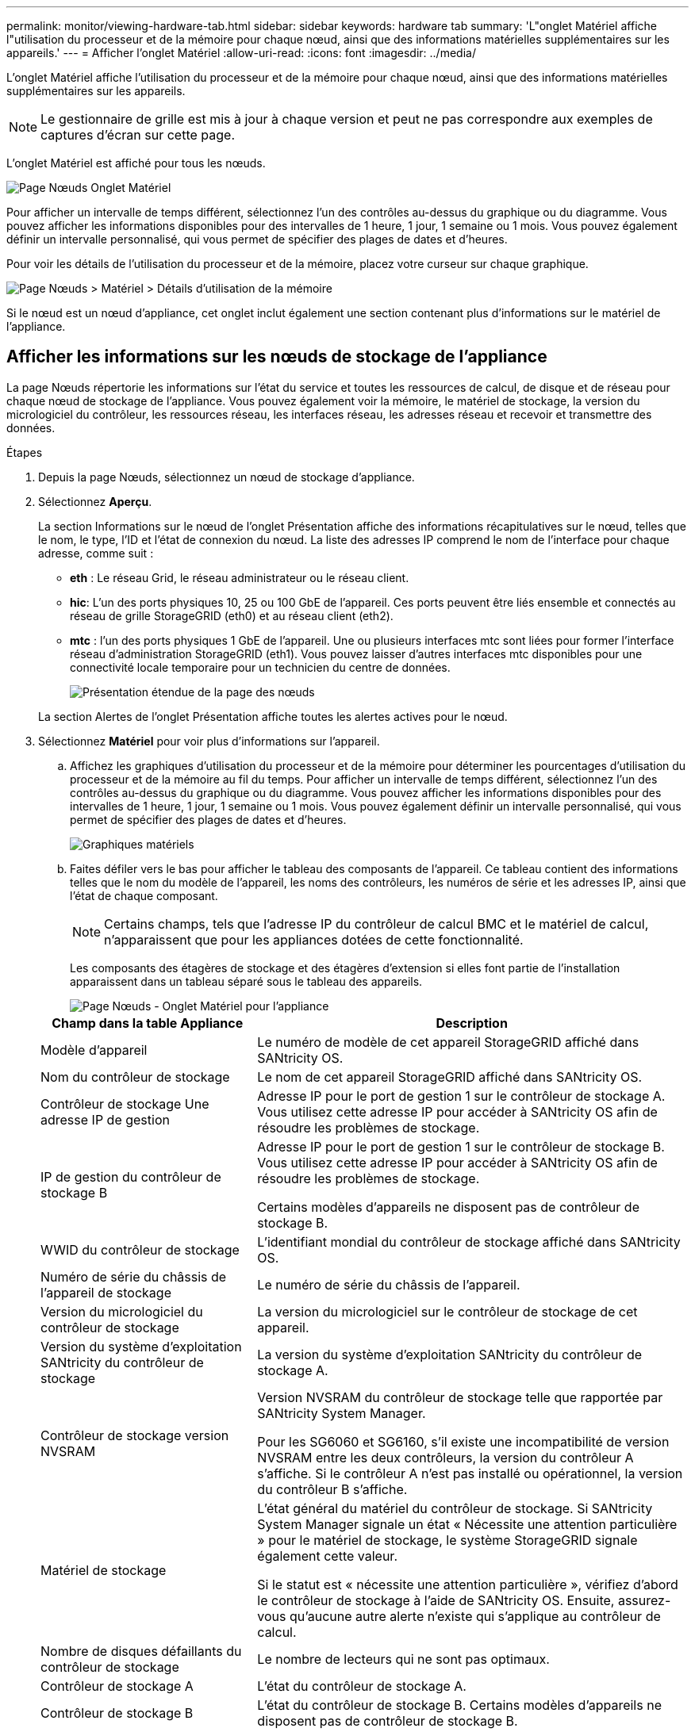---
permalink: monitor/viewing-hardware-tab.html 
sidebar: sidebar 
keywords: hardware tab 
summary: 'L"onglet Matériel affiche l"utilisation du processeur et de la mémoire pour chaque nœud, ainsi que des informations matérielles supplémentaires sur les appareils.' 
---
= Afficher l'onglet Matériel
:allow-uri-read: 
:icons: font
:imagesdir: ../media/


[role="lead"]
L'onglet Matériel affiche l'utilisation du processeur et de la mémoire pour chaque nœud, ainsi que des informations matérielles supplémentaires sur les appareils.


NOTE: Le gestionnaire de grille est mis à jour à chaque version et peut ne pas correspondre aux exemples de captures d'écran sur cette page.

L'onglet Matériel est affiché pour tous les nœuds.

image::../media/nodes_page_hardware_tab_graphs.png[Page Nœuds Onglet Matériel]

Pour afficher un intervalle de temps différent, sélectionnez l’un des contrôles au-dessus du graphique ou du diagramme.  Vous pouvez afficher les informations disponibles pour des intervalles de 1 heure, 1 jour, 1 semaine ou 1 mois.  Vous pouvez également définir un intervalle personnalisé, qui vous permet de spécifier des plages de dates et d'heures.

Pour voir les détails de l'utilisation du processeur et de la mémoire, placez votre curseur sur chaque graphique.

image::../media/nodes_page_memory_usage_details.png[Page Nœuds > Matériel > Détails d'utilisation de la mémoire]

Si le nœud est un nœud d’appliance, cet onglet inclut également une section contenant plus d’informations sur le matériel de l’appliance.



== Afficher les informations sur les nœuds de stockage de l'appliance

La page Nœuds répertorie les informations sur l'état du service et toutes les ressources de calcul, de disque et de réseau pour chaque nœud de stockage de l'appliance.  Vous pouvez également voir la mémoire, le matériel de stockage, la version du micrologiciel du contrôleur, les ressources réseau, les interfaces réseau, les adresses réseau et recevoir et transmettre des données.

.Étapes
. Depuis la page Nœuds, sélectionnez un nœud de stockage d’appliance.
. Sélectionnez *Aperçu*.
+
La section Informations sur le nœud de l'onglet Présentation affiche des informations récapitulatives sur le nœud, telles que le nom, le type, l'ID et l'état de connexion du nœud.  La liste des adresses IP comprend le nom de l'interface pour chaque adresse, comme suit :

+
** *eth* : Le réseau Grid, le réseau administrateur ou le réseau client.
** *hic*: L'un des ports physiques 10, 25 ou 100 GbE de l'appareil.  Ces ports peuvent être liés ensemble et connectés au réseau de grille StorageGRID (eth0) et au réseau client (eth2).
** *mtc* : l’un des ports physiques 1 GbE de l’appareil.  Une ou plusieurs interfaces mtc sont liées pour former l'interface réseau d'administration StorageGRID (eth1).  Vous pouvez laisser d’autres interfaces mtc disponibles pour une connectivité locale temporaire pour un technicien du centre de données.
+
image::../media/nodes_page_overview_tab_extended.png[Présentation étendue de la page des nœuds]

+
La section Alertes de l’onglet Présentation affiche toutes les alertes actives pour le nœud.



. Sélectionnez *Matériel* pour voir plus d’informations sur l’appareil.
+
.. Affichez les graphiques d’utilisation du processeur et de la mémoire pour déterminer les pourcentages d’utilisation du processeur et de la mémoire au fil du temps.  Pour afficher un intervalle de temps différent, sélectionnez l’un des contrôles au-dessus du graphique ou du diagramme.  Vous pouvez afficher les informations disponibles pour des intervalles de 1 heure, 1 jour, 1 semaine ou 1 mois.  Vous pouvez également définir un intervalle personnalisé, qui vous permet de spécifier des plages de dates et d'heures.
+
image::../media/nodes_page_hardware_tab_graphs.png[Graphiques matériels]

.. Faites défiler vers le bas pour afficher le tableau des composants de l'appareil.  Ce tableau contient des informations telles que le nom du modèle de l'appareil, les noms des contrôleurs, les numéros de série et les adresses IP, ainsi que l'état de chaque composant.
+

NOTE: Certains champs, tels que l'adresse IP du contrôleur de calcul BMC et le matériel de calcul, n'apparaissent que pour les appliances dotées de cette fonctionnalité.

+
Les composants des étagères de stockage et des étagères d'extension si elles font partie de l'installation apparaissent dans un tableau séparé sous le tableau des appareils.

+
image::../media/nodes_page_hardware_tab_for_appliance.png[Page Nœuds - Onglet Matériel pour l'appliance]

+
[cols="1a,2a"]
|===
| Champ dans la table Appliance | Description 


 a| 
Modèle d'appareil
 a| 
Le numéro de modèle de cet appareil StorageGRID affiché dans SANtricity OS.



 a| 
Nom du contrôleur de stockage
 a| 
Le nom de cet appareil StorageGRID affiché dans SANtricity OS.



 a| 
Contrôleur de stockage Une adresse IP de gestion
 a| 
Adresse IP pour le port de gestion 1 sur le contrôleur de stockage A. Vous utilisez cette adresse IP pour accéder à SANtricity OS afin de résoudre les problèmes de stockage.



 a| 
IP de gestion du contrôleur de stockage B
 a| 
Adresse IP pour le port de gestion 1 sur le contrôleur de stockage B. Vous utilisez cette adresse IP pour accéder à SANtricity OS afin de résoudre les problèmes de stockage.

Certains modèles d'appareils ne disposent pas de contrôleur de stockage B.



 a| 
WWID du contrôleur de stockage
 a| 
L'identifiant mondial du contrôleur de stockage affiché dans SANtricity OS.



 a| 
Numéro de série du châssis de l'appareil de stockage
 a| 
Le numéro de série du châssis de l'appareil.



 a| 
Version du micrologiciel du contrôleur de stockage
 a| 
La version du micrologiciel sur le contrôleur de stockage de cet appareil.



 a| 
Version du système d'exploitation SANtricity du contrôleur de stockage
 a| 
La version du système d'exploitation SANtricity du contrôleur de stockage A.



 a| 
Contrôleur de stockage version NVSRAM
 a| 
Version NVSRAM du contrôleur de stockage telle que rapportée par SANtricity System Manager.

Pour les SG6060 et SG6160, s'il existe une incompatibilité de version NVSRAM entre les deux contrôleurs, la version du contrôleur A s'affiche.  Si le contrôleur A n'est pas installé ou opérationnel, la version du contrôleur B s'affiche.



 a| 
Matériel de stockage
 a| 
L'état général du matériel du contrôleur de stockage.  Si SANtricity System Manager signale un état « Nécessite une attention particulière » pour le matériel de stockage, le système StorageGRID signale également cette valeur.

Si le statut est « nécessite une attention particulière », vérifiez d’abord le contrôleur de stockage à l’aide de SANtricity OS.  Ensuite, assurez-vous qu’aucune autre alerte n’existe qui s’applique au contrôleur de calcul.



 a| 
Nombre de disques défaillants du contrôleur de stockage
 a| 
Le nombre de lecteurs qui ne sont pas optimaux.



 a| 
Contrôleur de stockage A
 a| 
L'état du contrôleur de stockage A.



 a| 
Contrôleur de stockage B
 a| 
L'état du contrôleur de stockage B. Certains modèles d'appareils ne disposent pas de contrôleur de stockage B.



 a| 
Alimentation du contrôleur de stockage A
 a| 
L'état de l'alimentation A pour le contrôleur de stockage.



 a| 
Alimentation du contrôleur de stockage B
 a| 
L'état de l'alimentation B du contrôleur de stockage.



 a| 
Type de lecteur de données de stockage
 a| 
Le type de lecteurs de l'appareil, tels que HDD (disque dur) ou SSD (disque SSD).



 a| 
Taille du lecteur de données de stockage
 a| 
La taille effective d'un lecteur de données.

Pour le SG6160, la taille du lecteur de cache s'affiche également.

*Remarque* : Pour les nœuds avec des étagères d'extension, utilisez le<<shelf_data_drive_size,Taille du lecteur de données pour chaque étagère>> plutôt.  La taille effective du lecteur peut varier selon l'étagère.



 a| 
Mode RAID de stockage
 a| 
Le mode RAID configuré pour l'appareil.



 a| 
Connectivité de stockage
 a| 
L'état de connectivité du stockage.



 a| 
Alimentation électrique globale
 a| 
L'état de toutes les alimentations électriques de l'appareil.



 a| 
Contrôleur de calcul BMC IP
 a| 
L'adresse IP du port du contrôleur de gestion de la carte mère (BMC) dans le contrôleur de calcul.  Vous utilisez cette IP pour vous connecter à l'interface BMC afin de surveiller et de diagnostiquer le matériel de l'appliance.

Ce champ n'est pas affiché pour les modèles d'appareils qui ne contiennent pas de BMC.



 a| 
Numéro de série du contrôleur de calcul
 a| 
Le numéro de série du contrôleur de calcul.



 a| 
Matériel informatique
 a| 
L'état du matériel du contrôleur de calcul.  Ce champ ne s'affiche pas pour les modèles d'appliance qui ne disposent pas de matériel de calcul et de stockage distincts.



 a| 
Température du processeur du contrôleur de calcul
 a| 
L'état de température du processeur du contrôleur de calcul.



 a| 
Température du châssis du contrôleur de calcul
 a| 
L'état de température du contrôleur de calcul.

|===
+
[cols="1a,2a"]
|===
| Colonne dans le tableau des étagères de rangement | Description 


 a| 
Numéro de série du châssis d'étagère
 a| 
Le numéro de série du châssis de l'étagère de stockage.



 a| 
ID d'étagère
 a| 
L'identifiant numérique de l'étagère de stockage.

*** 99 : Étagère de contrôleur de stockage
*** 0 : Première étagère d'extension
*** 1 : Deuxième étagère d'extension


*Remarque :* les étagères d’extension s’appliquent uniquement aux modèles SG6060 et SG6160.



 a| 
État des étagères
 a| 
L'état général de l'étagère de stockage.



 a| 
Statut de l'OIM
 a| 
L'état des modules d'entrée/sortie (IOM) dans toutes les étagères d'extension.  N/A s'il ne s'agit pas d'une étagère d'extension.



 a| 
État de l'alimentation électrique
 a| 
L'état général des alimentations électriques de l'étagère de stockage.



 a| 
État du tiroir
 a| 
L'état des tiroirs de l'étagère de rangement.  N/A si l'étagère ne contient pas de tiroirs.



 a| 
Statut du ventilateur
 a| 
L'état général des ventilateurs de refroidissement dans l'étagère de stockage.



 a| 
Emplacements de lecteur
 a| 
Le nombre total d'emplacements de lecteur dans l'étagère de stockage.



 a| 
Lecteurs de données
 a| 
Le nombre de lecteurs dans l'étagère de stockage qui sont utilisés pour le stockage des données.



 a| 
[[shelf_data_drive_size]]Taille du lecteur de données
 a| 
La taille effective d'un lecteur de données dans l'étagère de stockage.



 a| 
Lecteurs de cache
 a| 
Le nombre de lecteurs dans l'étagère de stockage qui sont utilisés comme cache.



 a| 
Taille du lecteur de cache
 a| 
La taille du plus petit lecteur de cache dans l'étagère de stockage.  Normalement, les lecteurs de cache ont tous la même taille.



 a| 
État de la configuration
 a| 
L'état de configuration de l'étagère de stockage.

|===
.. Confirmez que tous les statuts sont « Nominaux ».
+
Si un statut n'est pas « Nominal », vérifiez toutes les alertes actuelles.  Vous pouvez également utiliser SANtricity System Manager pour en savoir plus sur certaines de ces valeurs matérielles.  Consultez les instructions d'installation et d'entretien de votre appareil.



. Sélectionnez *Réseau* pour afficher les informations de chaque réseau.
+
Le graphique du trafic réseau fournit un résumé du trafic réseau global.

+
image::../media/nodes_page_network_traffic_graph.png[Graphique du trafic réseau des pages de nœuds]

+
.. Consultez la section Interfaces réseau.
+
image::../media/nodes_page_network_interfaces.png[Nœuds Page Interfaces réseau]

+
Utilisez le tableau suivant avec les valeurs de la colonne *Vitesse* du tableau Interfaces réseau pour déterminer si les ports réseau 10/25-GbE de l'appliance ont été configurés pour utiliser le mode actif/de secours ou le mode LACP.

+

NOTE: Les valeurs indiquées dans le tableau supposent que les quatre liens sont utilisés.

+
[cols="1a,1a,1a,1a"]
|===
| Mode de liaison | Mode liaison | Vitesse de liaison HIC individuelle (hic1, hic2, hic3, hic4) | Vitesse attendue du réseau grille/client (eth0, eth2) 


 a| 
Agrégat
 a| 
LACP
 a| 
25
 a| 
100



 a| 
Fixé
 a| 
LACP
 a| 
25
 a| 
50



 a| 
Fixé
 a| 
Actif/Sauvegarde
 a| 
25
 a| 
25



 a| 
Agrégat
 a| 
LACP
 a| 
10
 a| 
40



 a| 
Fixé
 a| 
LACP
 a| 
10
 a| 
20



 a| 
Fixé
 a| 
Actif/Sauvegarde
 a| 
10
 a| 
10

|===
+
Voir https://docs.netapp.com/us-en/storagegrid-appliances/installconfig/configuring-network-links.html["Configurer les liens réseau"^] pour plus d'informations sur la configuration des ports 10/25-GbE.

.. Consultez la section Communication réseau.
+
Les tableaux de réception et de transmission indiquent le nombre d'octets et de paquets reçus et envoyés sur chaque réseau, ainsi que d'autres mesures de réception et de transmission.

+
image::../media/nodes_page_network_communication.png[Nœuds Page Réseau Comm]



. Sélectionnez *Stockage* pour afficher les graphiques qui montrent les pourcentages de stockage utilisés au fil du temps pour les données d'objet et les métadonnées d'objet, ainsi que des informations sur les périphériques de disque, les volumes et les magasins d'objets.
+
image::../media/nodes_page_storage_used_object_data.png[Stockage utilisé - Données d'objet]

+
image::../media/storage_used_object_metadata.png[Stockage utilisé - Métadonnées de l'objet]

+
.. Faites défiler vers le bas pour afficher les quantités de stockage disponibles pour chaque volume et magasin d’objets.
+
Le nom mondial de chaque disque correspond à l'identifiant mondial du volume (WWID) qui apparaît lorsque vous affichez les propriétés du volume standard dans SANtricity OS (le logiciel de gestion connecté au contrôleur de stockage de l'appliance).

+
Pour vous aider à interpréter les statistiques de lecture et d'écriture sur disque liées aux points de montage de volume, la première partie du nom affichée dans la colonne *Nom* du tableau Périphériques de disque (c'est-à-dire _sdc_, _sdd_, _sde_, etc.) correspond à la valeur affichée dans la colonne *Périphérique* du tableau Volumes.

+
image::../media/nodes_page_storage_tables.png[Tables de stockage de pages de nœuds]







== Afficher les informations sur les nœuds d'administration et les nœuds de passerelle de l'appareil

La page Nœuds répertorie les informations sur l'état du service et toutes les ressources de calcul, de périphérique de disque et de réseau pour chaque dispositif de services utilisé comme nœud d'administration ou nœud de passerelle.  Vous pouvez également voir la mémoire, le matériel de stockage, les ressources réseau, les interfaces réseau, les adresses réseau et recevoir et transmettre des données.

.Étapes
. À partir de la page Nœuds, sélectionnez un nœud d’administration d’appareil ou un nœud de passerelle d’appareil.
. Sélectionnez *Aperçu*.
+
La section Informations sur le nœud de l'onglet Présentation affiche des informations récapitulatives sur le nœud, telles que le nom, le type, l'ID et l'état de connexion du nœud.  La liste des adresses IP comprend le nom de l'interface pour chaque adresse, comme suit :

+
** *adllb* et *adlli* : affichés si la liaison active/de secours est utilisée pour l'interface réseau d'administration
** *eth* : Le réseau Grid, le réseau administrateur ou le réseau client.
** *hic*: L'un des ports physiques 10, 25 ou 100 GbE de l'appareil.  Ces ports peuvent être liés ensemble et connectés au réseau de grille StorageGRID (eth0) et au réseau client (eth2).
** *mtc* : l’un des ports physiques 1 GbE de l’appareil.  Une ou plusieurs interfaces mtc sont liées pour former l'interface réseau d'administration (eth1).  Vous pouvez laisser d’autres interfaces mtc disponibles pour une connectivité locale temporaire pour un technicien du centre de données.
+
image::../media/nodes_page_overview_tab_services_appliance.png[Page Nœuds, onglet Présentation pour l'appliance de services]



+
La section Alertes de l’onglet Présentation affiche toutes les alertes actives pour le nœud.

. Sélectionnez *Matériel* pour voir plus d’informations sur l’appareil.
+
.. Affichez les graphiques d’utilisation du processeur et de la mémoire pour déterminer les pourcentages d’utilisation du processeur et de la mémoire au fil du temps.  Pour afficher un intervalle de temps différent, sélectionnez l’un des contrôles au-dessus du graphique ou du diagramme.  Vous pouvez afficher les informations disponibles pour des intervalles de 1 heure, 1 jour, 1 semaine ou 1 mois.  Vous pouvez également définir un intervalle personnalisé, qui vous permet de spécifier des plages de dates et d'heures.
+
image::../media/nodes_page_hardware_tab_graphs_services_appliance.png[Page Nœuds, onglet Matériel, graphiques pour les services appliance]

.. Faites défiler vers le bas pour afficher le tableau des composants de l'appareil.  Ce tableau contient des informations telles que le nom du modèle, le numéro de série, la version du micrologiciel du contrôleur et l'état de chaque composant.
+
image::../media/nodes_page_hardware_tab_services_appliance.png[Page Nœuds Onglet Matériel pour l'appliance de services]

+
[cols="1a,2a"]
|===
| Champ dans la table Appliance | Description 


 a| 
Modèle d'appareil
 a| 
Le numéro de modèle de cet appareil StorageGRID .



 a| 
Nombre de disques défaillants du contrôleur de stockage
 a| 
Le nombre de lecteurs qui ne sont pas optimaux.



 a| 
Type de lecteur de données de stockage
 a| 
Le type de lecteurs de l'appareil, tels que HDD (disque dur) ou SSD (disque SSD).



 a| 
Taille du lecteur de données de stockage
 a| 
La taille effective d'un lecteur de données.



 a| 
Mode RAID de stockage
 a| 
Le mode RAID de l'appareil.



 a| 
Alimentation électrique globale
 a| 
L'état de toutes les alimentations de l'appareil.



 a| 
Contrôleur de calcul BMC IP
 a| 
L'adresse IP du port du contrôleur de gestion de la carte mère (BMC) dans le contrôleur de calcul.  Vous pouvez utiliser cette IP pour vous connecter à l'interface BMC afin de surveiller et de diagnostiquer le matériel de l'appliance.

Ce champ n'est pas affiché pour les modèles d'appareils qui ne contiennent pas de BMC.



 a| 
Numéro de série du contrôleur de calcul
 a| 
Le numéro de série du contrôleur de calcul.



 a| 
Matériel informatique
 a| 
L'état du matériel du contrôleur de calcul.



 a| 
Température du processeur du contrôleur de calcul
 a| 
L'état de température du processeur du contrôleur de calcul.



 a| 
Température du châssis du contrôleur de calcul
 a| 
L'état de température du contrôleur de calcul.

|===
.. Confirmez que tous les statuts sont « Nominaux ».
+
Si un statut n'est pas « Nominal », vérifiez toutes les alertes actuelles.



. Sélectionnez *Réseau* pour afficher les informations de chaque réseau.
+
Le graphique du trafic réseau fournit un résumé du trafic réseau global.

+
image::../media/nodes_page_network_traffic_graph.png[Graphique du trafic réseau des pages de nœuds]

+
.. Consultez la section Interfaces réseau.
+
image::../media/nodes_page_hardware_tab_network_services_appliance.png[Page Nœuds Onglet Matériel Appareil de services réseau]

+
Utilisez le tableau suivant avec les valeurs de la colonne *Vitesse* du tableau Interfaces réseau pour déterminer si les quatre ports réseau 40/100-GbE de l'appliance ont été configurés pour utiliser le mode actif/de secours ou le mode LACP.

+

NOTE: Les valeurs indiquées dans le tableau supposent que les quatre liens sont utilisés.

+
[cols="1a,1a,1a,1a"]
|===
| Mode de liaison | Mode liaison | Vitesse de liaison HIC individuelle (hic1, hic2, hic3, hic4) | Vitesse attendue du réseau grille/client (eth0, eth2) 


 a| 
Agrégat
 a| 
LACP
 a| 
100
 a| 
400



 a| 
Fixé
 a| 
LACP
 a| 
100
 a| 
200



 a| 
Fixé
 a| 
Actif/Sauvegarde
 a| 
100
 a| 
100



 a| 
Agrégat
 a| 
LACP
 a| 
40
 a| 
160



 a| 
Fixé
 a| 
LACP
 a| 
40
 a| 
80



 a| 
Fixé
 a| 
Actif/Sauvegarde
 a| 
40
 a| 
40

|===
.. Consultez la section Communication réseau.
+
Les tableaux de réception et de transmission indiquent le nombre d'octets et de paquets reçus et envoyés sur chaque réseau, ainsi que d'autres mesures de réception et de transmission.

+
image::../media/nodes_page_network_communication.png[Nœuds Page Réseau Comm]



. Sélectionnez *Stockage* pour afficher des informations sur les périphériques de disque et les volumes sur le dispositif de services.
+
image::../media/nodes_page_storage_tab_services_appliance.png[Page Nœuds Onglet Stockage Services Appliance]


